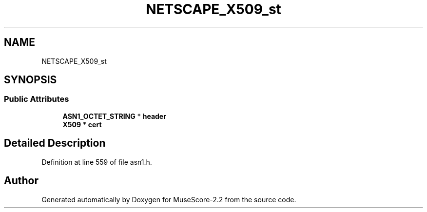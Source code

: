 .TH "NETSCAPE_X509_st" 3 "Mon Jun 5 2017" "MuseScore-2.2" \" -*- nroff -*-
.ad l
.nh
.SH NAME
NETSCAPE_X509_st
.SH SYNOPSIS
.br
.PP
.SS "Public Attributes"

.in +1c
.ti -1c
.RI "\fBASN1_OCTET_STRING\fP * \fBheader\fP"
.br
.ti -1c
.RI "\fBX509\fP * \fBcert\fP"
.br
.in -1c
.SH "Detailed Description"
.PP 
Definition at line 559 of file asn1\&.h\&.

.SH "Author"
.PP 
Generated automatically by Doxygen for MuseScore-2\&.2 from the source code\&.
